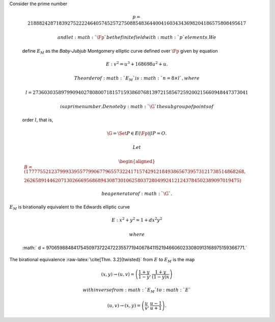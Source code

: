 | Consider the prime number

  .. math::

     p = 21888242871839275222246405745257275088548364
     400416034343698204186575808495617

   and let :math:`\Fp` be the finite field with :math:`p` elements. We
  define :math:`E_M` as the *Baby-Jubjub* Montgomery elliptic curve
  defined over :math:`\Fp` given by equation

  .. math:: E: v^2 = u^3 +  168698u^2 + u.

   The order of :math:`E_M` is :math:`n = 8\times l`, where

  .. math::

     l = 2736030358979909402780800718157159386076813972
     158567259200215660948447373041

   is a prime number. Denote by :math:`\G` the subgroup of points of
  order :math:`l`, that is,

  .. math:: \G = \Set{ P \in E(\Fp) | l P = O  }.

   Let

  .. math::

     \begin{aligned}
         B =  (17777552123799933955779906779655732241715742912184938656739573121738514868268,\\
     2626589144620713026669568689430873010625803728049924121243784502389097019475)\end{aligned}

   be a generator of :math:`\G`.
| :math:`E_M` is birationally equivalent to the Edwards elliptic curve

  .. math:: E: x^2 + y^2 = 1 +  d x^2 y^2

   where
  :math:` d = 9706598848417545097372247223557719406784115219466060233080913168975159366771.`
| The birational equivalence :raw-latex:`\cite[Thm. 3.2]{twisted}` from
  :math:`E` to :math:`E_M` is the map

  .. math:: (x,y) \to (u,v) = \left( \frac{1 + y}{1 - y} , \frac{1 + y}{(1 - y)x} \right)

   with inverse from :math:`E_M` to :math:`E`

  .. math:: (u, v) \to (x, y) = \left(  \frac{u}{v}, \frac{u - 1}{u + 1}   \right).
